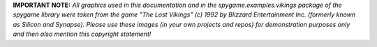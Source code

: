 **IMPORTANT NOTE:** *All graphics used in this documentation and in the spygame.examples.vikings package of the spygame library were taken from the game
"The Lost Vikings" (c) 1992 by Blizzard Entertainment Inc. (formerly known as Silicon and Synapse). Please use these images (in your own projects and repos)
for demonstration purposes only and then also mention this copyright statement!*
